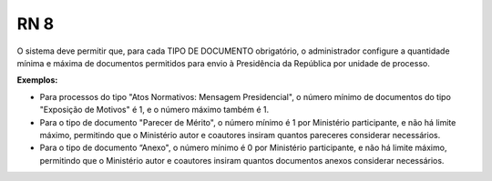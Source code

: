 **RN 8**
========
O sistema deve permitir que, para cada TIPO DE DOCUMENTO obrigatório, o administrador configure a quantidade mínima e máxima de documentos permitidos para envio à Presidência da República por unidade de processo. 

**Exemplos:** 

- Para processos do tipo "Atos Normativos: Mensagem Presidencial", o número mínimo de documentos do tipo "Exposição de Motivos" é 1, e o número máximo também é 1. 
 
- Para o tipo de documento "Parecer de Mérito", o número mínimo é 1 por Ministério participante, e não há limite máximo, permitindo que o Ministério autor e coautores insiram quantos pareceres considerar necessários. 

- Para o tipo de documento “Anexo", o número mínimo é 0 por Ministério participante, e não há limite máximo, permitindo que o Ministério autor e coautores insiram quantos documentos anexos considerar necessários.
